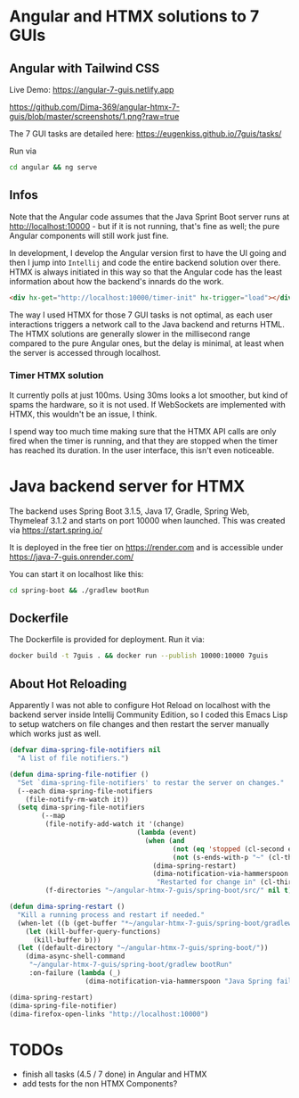 * Angular and HTMX solutions to 7 GUIs

** Angular with Tailwind CSS

Live Demo: https://angular-7-guis.netlify.app

[[https://github.com/Dima-369/angular-htmx-7-guis/blob/master/screenshots/1.png?raw=true]]

The 7 GUI tasks are detailed here: https://eugenkiss.github.io/7guis/tasks/

Run via

#+begin_src bash
cd angular && ng serve
#+end_src

** Infos

Note that the Angular code assumes that the Java Sprint Boot server runs at http://localhost:10000 - but if it is not running, that's fine as well; the pure Angular components will still work just fine.

In development, I develop the Angular version first to have the UI going and then I jump into =Intellij= and code the entire backend solution over there. HTMX is always initiated in this way so that the Angular code has the least information about how the backend's innards do the work.

#+begin_src html
<div hx-get="http://localhost:10000/timer-init" hx-trigger="load"></div>
#+end_src

The way I used HTMX for those 7 GUI tasks is not optimal, as each user interactions triggers a network call to the Java backend and returns HTML. The HTMX solutions are generally slower in the millisecond range compared to the pure Angular ones, but the delay is minimal, at least when the server is accessed through localhost.

*** Timer HTMX solution

It currently polls at just 100ms. Using 30ms looks a lot smoother, but kind of spams the hardware, so it is not used. If WebSockets are implemented with HTMX, this wouldn't be an issue, I think.

I spend way too much time making sure that the HTMX API calls are only fired when the timer is running, and that they are stopped when the timer has reached its duration. In the user interface, this isn't even noticeable.

* Java backend server for HTMX

The backend uses Spring Boot 3.1.5, Java 17, Gradle, Spring Web, Thymeleaf 3.1.2 and starts on port 10000 when launched. This was created via https://start.spring.io/

It is deployed in the free tier on https://render.com and is accessible under https://java-7-guis.onrender.com/

You can start it on localhost like this:

#+begin_src bash
cd spring-boot && ./gradlew bootRun
#+end_src

** Dockerfile

The Dockerfile is provided for deployment. Run it via:

#+begin_src bash
docker build -t 7guis . && docker run --publish 10000:10000 7guis
#+end_src

** About Hot Reloading

Apparently I was not able to configure Hot Reload on localhost with the backend server inside Intellij Community Edition, so I coded this Emacs Lisp to setup watchers on file changes and then restart the server manually which works just as well.

#+begin_src emacs-lisp
(defvar dima-spring-file-notifiers nil
  "A list of file notifiers.")

(defun dima-spring-file-notifier ()
  "Set `dima-spring-file-notifiers' to restar the server on changes."
  (--each dima-spring-file-notifiers
    (file-notify-rm-watch it))
  (setq dima-spring-file-notifiers
        (--map
         (file-notify-add-watch it '(change)
                                (lambda (event)
                                  (when (and
                                         (not (eq 'stopped (cl-second event)))
                                         (not (s-ends-with-p "~" (cl-third event))))
                                    (dima-spring-restart)
                                    (dima-notification-via-hammerspoon
                                     "Restarted for change in" (cl-third event)))))
         (f-directories "~/angular-htmx-7-guis/spring-boot/src/" nil t))))

(defun dima-spring-restart ()
  "Kill a running process and restart if needed."
  (when-let ((b (get-buffer "*~/angular-htmx-7-guis/spring-boot/gradlew bootRun*")))
    (let (kill-buffer-query-functions)
      (kill-buffer b)))
  (let ((default-directory "~/angular-htmx-7-guis/spring-boot/"))
    (dima-async-shell-command
     "~/angular-htmx-7-guis/spring-boot/gradlew bootRun"
     :on-failure (lambda (_)
                   (dima-notification-via-hammerspoon "Java Spring failed")))))

(dima-spring-restart)
(dima-spring-file-notifier)
(dima-firefox-open-links "http://localhost:10000")
#+end_src

* TODOs

- finish all tasks (4.5 / 7 done) in Angular and HTMX
- add tests for the non HTMX Components?

